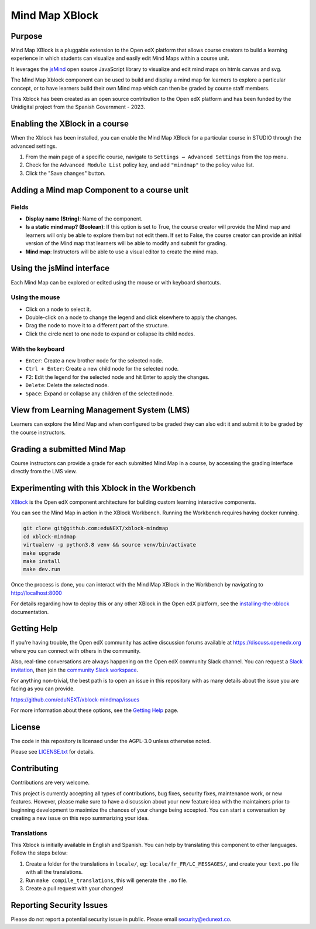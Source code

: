 Mind Map XBlock
#################

|status-badge| |license-badge| |ci-badge|

Purpose
*******

Mind Map XBlock is a pluggable extension to the Open edX platform that allows course creators to build a learning experience in which students can visualize and easily edit Mind Maps within a course unit.

It leverages the `jsMind`_ open source JavaScript library to visualize and edit mind maps on htmls canvas and svg.

.. _jsMind: https://github.com/hizzgdev/jsmind

The Mind Map Xblock component can be used to build and display a mind map for learners to explore a particular concept, or to have learners build their own Mind map which can then be graded by course staff members.

This Xblock has been created as an open source contribution to the Open edX platform and has been funded by the Unidigital project from the Spanish Government - 2023. 


Enabling the XBlock in a course
*******************************

When the Xblock has been installed, you can enable the Mind Map XBlock for a particular course in STUDIO through the advanced settings.

1. From the main page of a specific course, navigate to ``Settings → Advanced Settings`` from the top menu.
2. Check for the ``Advanced Module List`` policy key, and add ``"mindmap"`` to the policy value list.
3. Click the "Save changes" button.

.. image:: https://github.com/eduNEXT/xblock-mindmap/assets/64033729/52b644de-4cd4-4971-abba-83f08e7aacdb



Adding a Mind map Component to a course unit
********************************************

.. image:: https://github.com/eduNEXT/xblock-mindmap/assets/33465240/268e97fc-9411-4581-aec6-5f949980442f

Fields
======
- **Display name (String)**: Name of the component.
- **Is a static mind map? (Boolean)**: If this option is set to True, the course creator will provide the Mind map and learners will only be able to explore them but not edit them.  If set to False, the course creator can provide an initial version of the Mind map that learners will be able to modify and submit for grading.
- **Mind map**: Instructors will be able to use a visual editor to create the mind map.


Using the jsMind interface
**************************
Each Mind Map can be explored or edited using the mouse or with keyboard shortcuts.

Using the mouse
===============
- Click on a node to select it.
- Double-click on a node to change the legend and click elsewhere to apply the changes.
- Drag the node to move it to a different part of the structure.
- Click the circle next to one node to expand or collapse its child nodes.

With the keyboard
=================
- ``Enter``: Create a new brother node for the selected node.
- ``Ctrl + Enter``: Create a new child node for the selected node.
- ``F2``: Edit the legend for the selected node and hit Enter to apply the changes.
- ``Delete``: Delete the selected node.
- ``Space``: Expand or collapse any children of the selected node.



View from Learning Management System (LMS)
******************************************

Learners can explore the Mind Map and when configured to be graded they can also edit it and submit it to be graded by the course instructors.

.. image:: https://github.com/eduNEXT/xblock-mindmap/assets/64033729/67be4ebf-4d0e-44c8-ac61-173756da01d1



Grading a submitted Mind Map
*****************************

Course instructors can provide a grade for each submitted Mind Map in a course, by accessing the grading interface directly from the LMS view.



Experimenting with this Xblock in the Workbench
************************************************

`XBlock`_ is the Open edX component architecture for building custom learning interactive components.

.. _XBlock: https://openedx.org/r/xblock


You can see the Mind Map in action in the XBlock Workbench. Running the Workbench requires having docker running.

.. code:: bash

    git clone git@github.com:eduNEXT/xblock-mindmap
    cd xblock-mindmap
    virtualenv -p python3.8 venv && source venv/bin/activate
    make upgrade
    make install
    make dev.run

Once the process is done, you can interact with the Mind Map XBlock in the Workbench by navigating to http://localhost:8000

For details regarding how to deploy this or any other XBlock in the Open edX platform, see the `installing-the-xblock`_ documentation.

.. _installing-the-xblock: https://edx.readthedocs.io/projects/xblock-tutorial/en/latest/edx_platform/devstack.html#installing-the-xblock


Getting Help
*************

If you're having trouble, the Open edX community has active discussion forums available at https://discuss.openedx.org where you can connect with others in the community.

Also, real-time conversations are always happening on the Open edX community Slack channel. You can request a `Slack invitation`_, then join the `community Slack workspace`_.

For anything non-trivial, the best path is to open an issue in this repository with as many details about the issue you are facing as you can provide.

https://github.com/eduNEXT/xblock-mindmap/issues


For more information about these options, see the `Getting Help`_ page.

.. _Slack invitation: https://openedx.org/slack
.. _community Slack workspace: https://openedx.slack.com/
.. _Getting Help: https://openedx.org/getting-help


License
*******

The code in this repository is licensed under the AGPL-3.0 unless otherwise noted.

Please see `LICENSE.txt <LICENSE.txt>`_ for details.


Contributing
************

Contributions are very welcome.

This project is currently accepting all types of contributions, bug fixes, security fixes, maintenance
work, or new features.  However, please make sure to have a discussion about your new feature idea with
the maintainers prior to beginning development to maximize the chances of your change being accepted.
You can start a conversation by creating a new issue on this repo summarizing your idea.


Translations
============
This Xblock is initially available in English and Spanish. You can help by translating this component to other languages. Follow the steps below:

1. Create a folder for the translations in ``locale/``, eg: ``locale/fr_FR/LC_MESSAGES/``, and create
   your ``text.po`` file with all the translations.
2. Run ``make compile_translations``, this will generate the ``.mo`` file.
3. Create a pull request with your changes!


Reporting Security Issues
*************************

Please do not report a potential security issue in public. Please email security@edunext.co.

.. |pypi-badge| image:: https://img.shields.io/pypi/v/xblock-mindmap.svg
    :target: https://pypi.python.org/pypi/xblock-mindmap/
    :alt: PyPI

.. |ci-badge| image:: https://github.com/eduNEXT/xblock-mindmap/workflows/Python%20CI/badge.svg?branch=main
    :target: https://github.com/eduNEXT/xblock-mindmap/actions
    :alt: CI

.. |codecov-badge| image:: https://codecov.io/github/eduNEXT/xblock-mindmap/coverage.svg?branch=main
    :target: https://codecov.io/github/eduNEXT/xblock-mindmap?branch=main
    :alt: Codecov

.. |pyversions-badge| image:: https://img.shields.io/pypi/pyversions/xblock-mindmap.svg
    :target: https://pypi.python.org/pypi/xblock-mindmap/
    :alt: Supported Python versions

.. |license-badge| image:: https://img.shields.io/github/license/eduNEXT/xblock-mindmap.svg
    :target: https://github.com/eduNEXT/xblock-mindmap/blob/main/LICENSE.txt
    :alt: License

.. TODO: Choose one of the statuses below and remove the other status-badge lines.
.. .. |status-badge| image:: https://img.shields.io/badge/Status-Experimental-yellow
.. |status-badge| image:: https://img.shields.io/badge/Status-Maintained-brightgreen
.. .. |status-badge| image:: https://img.shields.io/badge/Status-Deprecated-orange
.. .. |status-badge| image:: https://img.shields.io/badge/Status-Unsupported-red
